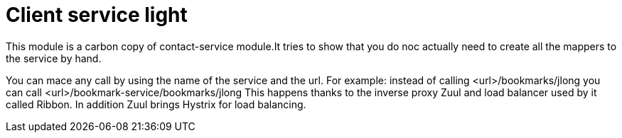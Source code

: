 :compat-mode:
= Client service light

This module is a carbon copy of contact-service module.It tries to show that you do noc actually need to create all the mappers to the service by hand.

You can mace any call by using the name of the service and the url.
For example:
instead of calling <url>/bookmarks/jlong you can call <url>/bookmark-service/bookmarks/jlong
This happens thanks to the inverse proxy Zuul and load balancer used by it called Ribbon. In addition Zuul brings Hystrix for load balancing.